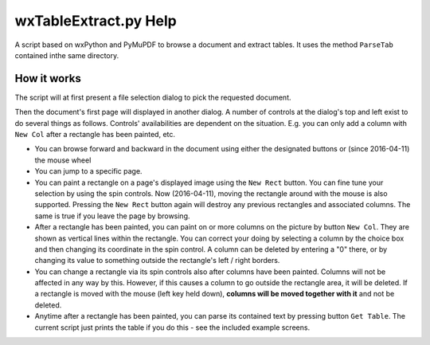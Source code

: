 wxTableExtract.py Help
=======================
A script based on wxPython and PyMuPDF to browse a document and extract tables. It uses the method ``ParseTab`` contained inthe same directory.

How it works
-------------
The script will at first present a file selection dialog to pick the requested document.

Then the document's first page will displayed in another dialog. A number of controls at the dialog's top and left exist to do several things as follows. Controls' availabilities are dependent on the situation. E.g. you can only add a column with ``New Col`` after a rectangle has been painted, etc.

* You can browse forward and backward in the document using either the designated buttons or (since 2016-04-11) the mouse wheel
* You can jump to a specific page.
* You can paint a rectangle on a page's displayed image using the ``New Rect`` button. You can fine tune your selection by using the spin controls. Now (2016-04-11), moving the rectangle around with the mouse is also supported. Pressing the ``New Rect`` button again will destroy any previous rectangles and associated columns. The same is true if you leave the page by browsing.
* After a rectangle has been painted, you can paint on or more columns on the picture by button ``New Col``. They are shown as vertical lines within the rectangle. You can correct your doing by selecting a column by the choice box and then changing its coordinate in the spin control. A column can be deleted by entering a "0" there, or by changing its value to something outside the rectangle's left / right borders.
* You can change a rectangle via its spin controls also after columns have been painted. Columns will not be affected in any way by this. However, if this causes a column to go outside the rectangle area, it will be deleted. If a rectangle is moved with the mouse (left key held down), **columns will be moved together with it** and not be deleted.
* Anytime after a rectangle has been painted, you can parse its contained text by pressing button ``Get Table``. The current script just prints the table if you do this - see the included example screens.
